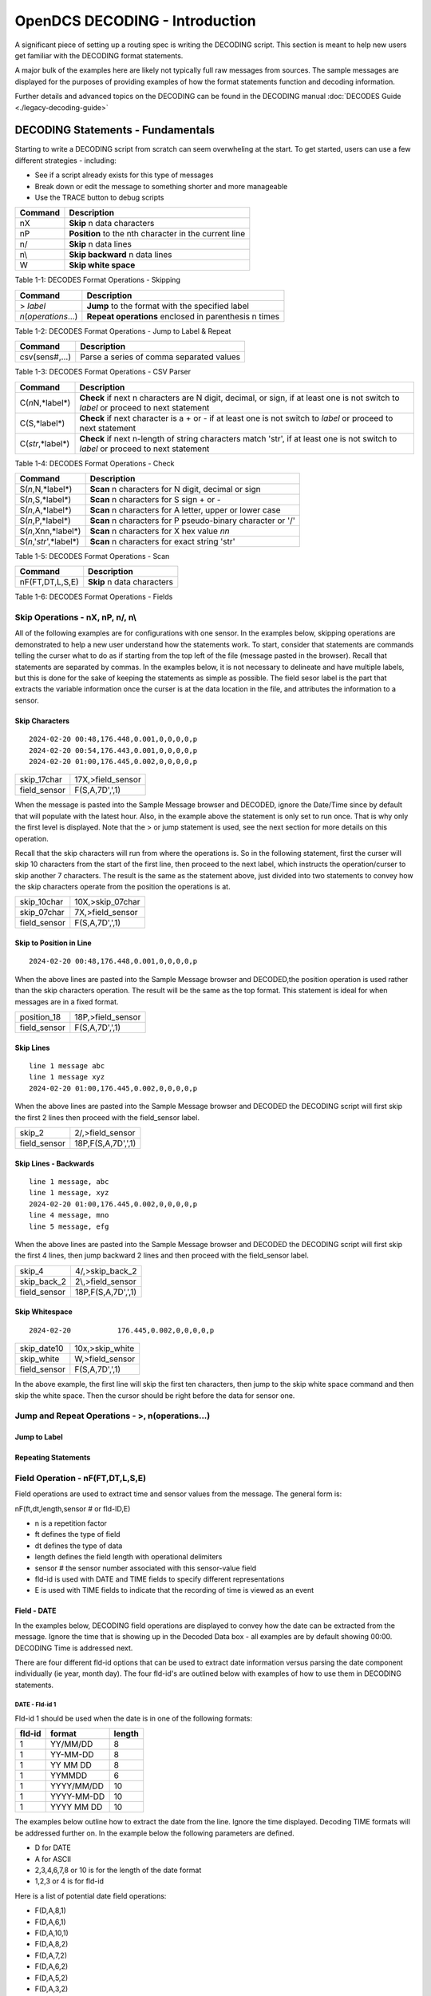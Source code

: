 ################################
OpenDCS DECODING - Introduction
################################

A significant piece of setting up a routing spec is 
writing the DECODING script.  This section is meant to
help new users get familiar with the DECODING format 
statements. 

A major bulk of the examples here are likely not typically
full raw messages from sources.  The sample messages are 
displayed for the purposes of providing examples of how 
the format statements function and decoding information.

Further details and advanced topics on the DECODING can be 
found in the DECODING manual :doc:`DECODES Guide <./legacy-decoding-guide>`

**********************************
DECODING Statements - Fundamentals
**********************************

Starting to write a DECODING script from scratch can seem overwheling
at the start.  To get started, users can use a few different 
strategies - including:

* See if a script already exists for this type of messages
* Break down or edit the message to something shorter and more manageable
* Use the TRACE button to debug scripts


+----------------------+----------------------------------------------------------+
| **Command**          | **Description**                                          |
+======================+==========================================================+
| nX                   | **Skip** n data characters                               |
+----------------------+----------------------------------------------------------+
| nP                   | **Position** to the nth character in the current line    |
+----------------------+----------------------------------------------------------+
| n/                   | **Skip** n data lines                                    |
+----------------------+----------------------------------------------------------+
| n\\                  | **Skip backward** n data lines                           |
+----------------------+----------------------------------------------------------+
| W                    | **Skip white space**                                     |
+----------------------+----------------------------------------------------------+

Table 1-1: DECODES Format Operations - Skipping



+----------------------+----------------------------------------------------------+
| **Command**          | **Description**                                          |
+======================+==========================================================+
| > *label*            | **Jump** to the format with the specified label          |
+----------------------+----------------------------------------------------------+
| *n*\(*operations*...)| **Repeat operations** enclosed in parenthesis n times    |
+----------------------+----------------------------------------------------------+

Table 1-2: DECODES Format Operations - Jump to Label & Repeat

+----------------------+----------------------------------------------------------+
| **Command**          | **Description**                                          |
+======================+==========================================================+
| csv(sens#,...)       | Parse a series of comma separated values                 |
+----------------------+----------------------------------------------------------+

Table 1-3: DECODES Format Operations - CSV Parser


+----------------------+------------------------------------------------------------------------+
| **Command**          | **Description**                                                        |
+======================+========================================================================+
| C(*n*\N,*label*\)    | **Check** if next n characters are N digit, decimal, or sign,          |
|                      | if at least one is not switch to *label*  or proceed to next statement |
+----------------------+------------------------------------------------------------------------+
| C(S,*label*\)        | **Check** if next character is a + or -                                |
|                      | if at least one is not switch to *label* or proceed to next statement  |
+----------------------+------------------------------------------------------------------------+
| C(*str*\,*label*\)   | **Check** if next n-length of string characters match 'str',           |
|                      | if at least one is not switch to *label* or proceed to next statement  |
+----------------------+------------------------------------------------------------------------+

Table 1-4: DECODES Format Operations - Check

+---------------------------+------------------------------------------------------------+
| **Command**               | **Description**                                            |
+===========================+============================================================+
| S(*n*\,N,*label*\)        | **Scan** n characters for N digit, decimal or sign         |
+---------------------------+------------------------------------------------------------+
| S(*n*\,S,*label*\)        | **Scan** n characters for S sign + or -                    |
+---------------------------+------------------------------------------------------------+
| S(*n*\,A,*label*\)        | **Scan** n characters for A letter, upper or lower case    |
+---------------------------+------------------------------------------------------------+
| S(*n*\,P,*label*\)        | **Scan** n characters for P pseudo-binary character or '/' |
+---------------------------+------------------------------------------------------------+
| S(*n*\,Xnn,*label*\)      | **Scan** n characters for X hex value *nn*                 |
+---------------------------+------------------------------------------------------------+
| S(*n*\,'*str*\',*label*\) | **Scan** n characters for exact string 'str'               |
+---------------------------+------------------------------------------------------------+

Table 1-5: DECODES Format Operations - Scan


+----------------------+----------------------------------------------------------+
| **Command**          | **Description**                                          |
+======================+==========================================================+
| nF(FT,DT,L,S,E)      | **Skip** n data characters                               |
+----------------------+----------------------------------------------------------+

Table 1-6: DECODES Format Operations - Fields


Skip Operations - nX, nP, n/, n\\
=================================

All of the following examples are for configurations with one sensor. 
In the examples below, skipping operations are demonstrated to help 
a new user understand how the statements work.  To start, consider that 
statements are commands telling the curser what to do as if starting 
from the top left of the file (message pasted in the browser).  Recall 
that statements are separated by commas.  In the examples below, it is
not necessary to delineate and have multiple labels, but this is done
for the sake of keeping the statements as simple as possible. The
field sesor label is the part that extracts the variable information
once the curser is at the data location in the file, and attributes
the information to a sensor. 

Skip Characters
---------------

::

   2024-02-20 00:48,176.448,0.001,0,0,0,0,p
   2024-02-20 00:54,176.443,0.001,0,0,0,0,p
   2024-02-20 01:00,176.445,0.002,0,0,0,0,p


+----------------------+-----------------------------+
| skip_17char          | 17X,>field_sensor           |
+----------------------+-----------------------------+
| field_sensor         | F(S,A,7D',',1)              |
+----------------------+-----------------------------+


When the message is pasted into the Sample Message browser
and DECODED, ignore the Date/Time since by default that
will populate with the latest hour.  Also, in the example
above the statement is only set to run once.  That is 
why only the first level is displayed. Note that the > or 
jump statement is used, see the next section for more details
on this operation.

Recall that the skip characters will run from where the 
operations is.  So in the following statement, first the 
curser will skip 10 characters from the start of the first
line, then proceed to the next label, which instructs
the operation/curser to skip another 7 characters.  The 
result is the same as the statement above, just divided 
into two statements to convey how the skip characters operate
from the position the operations is at.

+----------------------+-----------------------------+
| skip_10char          | 10X,>skip_07char            |
+----------------------+-----------------------------+
| skip_07char          | 7X,>field_sensor            |
+----------------------+-----------------------------+
| field_sensor         | F(S,A,7D',',1)              |
+----------------------+-----------------------------+

Skip to Position in Line
------------------------

::

   2024-02-20 00:48,176.448,0.001,0,0,0,0,p

When the above lines are pasted into the Sample Message
browser and DECODED,the position operation is used rather 
than the skip characters operation.  The result will
be the same as the top format.  This statement is ideal
for when messages are in a fixed format.

+----------------------+-----------------------------+
| position_18          | 18P,>field_sensor           |
+----------------------+-----------------------------+
| field_sensor         | F(S,A,7D',',1)              |
+----------------------+-----------------------------+

Skip Lines
-------------------

::

   line 1 message abc
   line 1 message xyz
   2024-02-20 01:00,176.445,0.002,0,0,0,0,p

When the above lines are pasted into the Sample Message
browser and DECODED the DECODING script will first skip
the first 2 lines then proceed with the field_sensor
label. 

+----------------------+-----------------------------+
| skip_2               | 2/,>field_sensor            |
+----------------------+-----------------------------+
| field_sensor         | 18P,F(S,A,7D',',1)          |
+----------------------+-----------------------------+

Skip Lines - Backwards
----------------------
::

   line 1 message, abc
   line 1 message, xyz
   2024-02-20 01:00,176.445,0.002,0,0,0,0,p
   line 4 message, mno
   line 5 message, efg
   
When the above lines are pasted into the Sample Message
browser and DECODED the DECODING script will first skip
the first 4 lines, then jump backward 2 lines and then
proceed with the field_sensor label. 

+----------------------+-----------------------------+
| skip_4               | 4/,>skip_back_2             |
+----------------------+-----------------------------+
| skip_back_2          | 2\\,>field_sensor           |
+----------------------+-----------------------------+
| field_sensor         | 18P,F(S,A,7D',',1)          |
+----------------------+-----------------------------+

Skip Whitespace
---------------

::

   2024-02-20  		176.445,0.002,0,0,0,0,p

+----------------------+-----------------------------+
| skip_date10          | 10x,>skip_white             |
+----------------------+-----------------------------+
| skip_white           | W,>field_sensor             |
+----------------------+-----------------------------+
| field_sensor         | F(S,A,7D',',1)              |
+----------------------+-----------------------------+

In the above example, the first line will skip the first ten
characters, then jump to the skip white space command and then
skip the white space. Then the cursor should be right before
the data for sensor one. 

Jump and Repeat Operations - >, n(operations...)
================================================

Jump to Label
-------------

Repeating Statements
--------------------





Field Operation - nF(FT,DT,L,S,E)
=================================

Field operations are used to extract time and sensor values from
the message. The general form is: 

nF(ft,dt,length,sensor # or fld-ID,E) 

* n is a repetition factor
* ft defines the type of field
* dt defines the type of data
* length defines the field length with operational delimiters
* sensor # the sensor number associated with this sensor-value field
* fld-id is used with DATE and TIME fields to specify different representations
* E is used with TIME fields to indicate that the recording of time is viewed as an event

Field - DATE
------------

In the examples below, DECODING field operations are displayed to 
convey how the date can be extracted from the message.  Ignore
the time that is showing up in the Decoded Data box - all examples
are by default showing 00:00.  DECODING Time is addressed next. 

There are four different fld-id options that can be used to 
extract date information versus parsing the date component 
individually (ie year, month day).  The four fld-id's are 
outlined below with examples of how to use them in DECODING
statements.


DATE - Fld-id 1
~~~~~~~~~~~~~~~

Fld-id 1 should be used when the date is in one of the following 
formats:

+-------------+--------------------+------------+
| **fld-id**  | **format**         | **length** |
+=============+====================+============+
| 1           | YY/MM/DD           | 8          |
+-------------+--------------------+------------+
| 1           | YY-MM-DD           | 8          |
+-------------+--------------------+------------+
| 1           | YY MM DD           | 8          |
+-------------+--------------------+------------+
| 1           | YYMMDD             | 6          |
+-------------+--------------------+------------+
| 1           | YYYY/MM/DD         | 10         |
+-------------+--------------------+------------+
| 1           | YYYY-MM-DD         | 10         |
+-------------+--------------------+------------+
| 1           | YYYY MM DD         | 10         |
+-------------+--------------------+------------+

The examples below outline how to extract the date
from the line.  Ignore the time displayed. Decoding 
TIME formats will be addressed further on.  In the 
example below the following parameters are defined.

* D for DATE
* A for ASCII
* 2,3,4,6,7,8 or 10 is for the length of the date format
* 1,2,3 or 4 is for fld-id

Here is a list of potential date field operations:

* F(D,A,8,1)
* F(D,A,6,1)
* F(D,A,10,1)
* F(D,A,8,2)
* F(D,A,7,2)
* F(D,A,6,2)
* F(D,A,5,2)
* F(D,A,3,2)
* F(D,A,2,2)
* F(D,A,5,3)
* F(D,A,4,3)
* F(D,A,8,4)
* F(D,A,6,4)
* F(D,A,10,4)


Examples where the date is 8 characters long.

::

   24/02/20 13:48:06,176.448,0.001,0,0,0,0,p

::

   24-02-20 13:48:06,176.448,0.001,0,0,0,0,p

::

   24 02 20 13:48:06,176.448,0.001,0,0,0,0,p

+-----------------+-----------------------------+
| get_date        | F(D,A,8,1),>get_var         |
+-----------------+-----------------------------+
| get_var         | 19P,F(S,A,7D',',1)          |
+-----------------+-----------------------------+

Example where the date is 6 characters long.

::

   240220 13:48:06,176.448,0.001,0,0,0,0,p

+-----------------+-----------------------------+
| get_date        | F(D,A,6,1),>get_var         |
+-----------------+-----------------------------+
| get_var         | 17P,F(S,A,7D',',1)          |
+-----------------+-----------------------------+

Examples where the date is 10 characters long.

::

   2024/02/20 13:48:06,176.448,0.001,0,0,0,0,p

::

   2024-02-20 13:48:06,176.448,0.001,0,0,0,0,p

::

   2024 02 20 13:48:06,176.448,0.001,0,0,0,0,p

+-----------------+-----------------------------+
| get_date        | F(D,A,10,1),>get_var        |
+-----------------+-----------------------------+
| get_var         | 21P,F(S,A,7D',',1)          |
+-----------------+-----------------------------+


DATE - Fld-id 2
~~~~~~~~~~~~~~~

Fld-id 2 should be used when the date is in one of the following 
formats:

+-------------+--------------------+------------+
| **fld-id**  | **format**         | **length** |
+=============+====================+============+
| 2           | YYYY-DDD           | 8          |
+-------------+--------------------+------------+
| 2           | YYYY/DDD           | 8          |
+-------------+--------------------+------------+
| 2           | YYYYDDD            | 7          |
+-------------+--------------------+------------+
| 2           | YY-DDD             | 6          |
+-------------+--------------------+------------+
| 2           | YY/DDD             | 6          |
+-------------+--------------------+------------+
| 2           | YYDDD              | 5          |
+-------------+--------------------+------------+
| 2           | DDD                | 3          |
+-------------+--------------------+------------+
| 2           | DD                 | 2          |
+-------------+--------------------+------------+

Examples where the date is 8 characters long.

::

   2024-051 13:48:06,176.448,0.001,0,0,0,0,p

::

   2024/051 13:48:06,176.448,0.001,0,0,0,0,p

+-----------------+-----------------------------+
| get_date        | F(D,A,8,2),>get_var         |
+-----------------+-----------------------------+
| get_var         | 19P,F(S,A,7D',',1)          |
+-----------------+-----------------------------+

Example where the date is 7 characters long.

::

   2024051 13:48:06,176.448,0.001,0,0,0,0,p

+-----------------+-----------------------------+
| get_date        | F(D,A,7,2),>get_var         |
+-----------------+-----------------------------+
| get_var         | 18P,F(S,A,7D',',1)          |
+-----------------+-----------------------------+

Examples where the date is 6 characters long.

::

   24-051 13:48:06,176.448,0.001,0,0,0,0,p

::

   24-051 13:48:06,176.448,0.001,0,0,0,0,p

+-----------------+-----------------------------+
| get_date        | F(D,A,6,2),>get_var         |
+-----------------+-----------------------------+
| get_var         | 17P,F(S,A,7D',',1)          |
+-----------------+-----------------------------+


Example where the date is 5 characters long.

::

   24051 13:48:06,176.448,0.001,0,0,0,0,p

+-----------------+-----------------------------+
| get_date        | F(D,A,5,2),>get_var         |
+-----------------+-----------------------------+
| get_var         | 16P,F(S,A,7D',',1)          |
+-----------------+-----------------------------+

Example where the date is 3 characters long.

::

   051 13:48:06,176.448,0.001,0,0,0,0,p

+-----------------+-----------------------------+
| get_date        | F(D,A,3,2),>get_var         |
+-----------------+-----------------------------+
| get_var         | 14P,F(S,A,7D',',1)          |
+-----------------+-----------------------------+

Example where the date is 2 characters long.

::

   51 13:48:06,176.448,0.001,0,0,0,0,p

+-----------------+-----------------------------+
| get_date        | F(D,A,2,2),>get_var         |
+-----------------+-----------------------------+
| get_var         | 13P,F(S,A,7D',',1)          |
+-----------------+-----------------------------+


DATE - Fld-id 3
~~~~~~~~~~~~~~~

Fld-id 3 should be used when the date is in one of the following 
formats:

+-------------+--------------------+------------+
| **fld-id**  | **format**         | **length** |
+=============+====================+============+
| 3           | MM/DD              | 5          |
+-------------+--------------------+------------+
| 3           | MM-DD              | 5          |
+-------------+--------------------+------------+
| 3           | MM DD              | 5          |
+-------------+--------------------+------------+
| 3           | MMDD               | 4          |
+-------------+--------------------+------------+


Examples where the date is 5 characters long.

::

   02/20 13:48:06,176.448,0.001,0,0,0,0,p

::

   02-20 13:48:06,176.448,0.001,0,0,0,0,p

::

   02 20 13:48:06,176.448,0.001,0,0,0,0,p

+-----------------+-----------------------------+
| get_date        | F(D,A,5,3),>get_var         |
+-----------------+-----------------------------+
| get_var         | 16P,F(S,A,7D',',1)          |
+-----------------+-----------------------------+

Example where the date is 4 characters long.

::

   0220 13:48:06,176.448,0.001,0,0,0,0,p

+-----------------+-----------------------------+
| get_date        | F(D,A,4,3),>get_var         |
+-----------------+-----------------------------+
| get_var         | 15P,F(S,A,7D',',1)          |
+-----------------+-----------------------------+


DATE - Fld-id 4
~~~~~~~~~~~~~~~

Fld-id 4 should be used when the date is in one of the following 
formats:

+-------------+--------------------+------------+
| **fld-id**  | **format**         | **length** |
+=============+====================+============+
| 4           | MM/DD/YY           | 8          |
+-------------+--------------------+------------+
| 4           | MM-DD-YY           | 8          |
+-------------+--------------------+------------+
| 4           | MM DD YY           | 8          |
+-------------+--------------------+------------+
| 4           | MMDDYY             | 6          |
+-------------+--------------------+------------+
| 4           | MM/DD/YYYY         | 10         |
+-------------+--------------------+------------+
| 4           | MM-DD-YYYY         | 10         |
+-------------+--------------------+------------+
| 4           | MM DD YYYY         | 10         |
+-------------+--------------------+------------+

Examples where the date is 8 characters long.

::

   02/20/24 13:48:06,176.448,0.001,0,0,0,0,p

::

   02-20-24 13:48:06,176.448,0.001,0,0,0,0,p

::

   02 20 24 13:48:06,176.448,0.001,0,0,0,0,p

+-----------------+-----------------------------+
| get_date        | F(D,A,8,4),>get_var         |
+-----------------+-----------------------------+
| get_var         | 19P,F(S,A,7D',',1)          |
+-----------------+-----------------------------+

Example where the date is 6 characters long.

::

   022024 13:48:06,176.448,0.001,0,0,0,0,p

+-----------------+-----------------------------+
| get_date        | F(D,A,6,4),>get_var         |
+-----------------+-----------------------------+
| get_var         | 17P,F(S,A,7D',',1)          |
+-----------------+-----------------------------+

Examples where the date is 10 characters long.

::

   02/20/2024 13:48:06,176.448,0.001,0,0,0,0,p

::

   02-20-2024 13:48:06,176.448,0.001,0,0,0,0,p

::

   02 20 2024 13:48:06,176.448,0.001,0,0,0,0,p

+-----------------+-----------------------------+
| get_date        | F(D,A,10,4),>get_var        |
+-----------------+-----------------------------+
| get_var         | 21P,F(S,A,7D',',1)          |
+-----------------+-----------------------------+


Field - TIME
------------

In the examples below, DECODING field operations are displayed to 
convey how the time can be extracted from the message.  The following 
example adds a time operations following a date operation.  

There are some banked time formats for when the field type is 'T' and 
when the data type is 'A' (ASCII). These formats are outlined in the 
table below.  Alternatively, a user could decode the time components
individually ( ie hour, min, sec, AM/PM).  There are also two optional
parameters for the field TIME.  The 'sensor #' and 'E' parameter 
signify that the time recorded is an event.  When DECODES encounters
a field description for a time and it has a sensor number and 'E' 
parameter, DECODES will use the value 1 as the data value associated
with that time.


+--------------------+------------+
| **format**         | **length** |
+====================+============+
| HH-MM-SS           | 8          |
+--------------------+------------+
| HH:MM:SS           | 8          |
+--------------------+------------+
| HHMMSS             | 6          |
+--------------------+------------+
| HH-MM              | 5          |
+--------------------+------------+
| HH:MM              | 5          |
+--------------------+------------+
| HHMM               | 4          |
+--------------------+------------+
| HMM                | 3          |
+--------------------+------------+
| MM                 | 2          |
+--------------------+------------+

The examples below outline how to extract the date from the line.
Ignore the time displayed. Decoding TIME formats will be addressed 
further on.  In the example below the following parameters are defined.

* T for TIME
* A for ASCII
* 6,7 or 8 is for the length of the date format
* 1 is for fld-id equal to 1

Here is a list of potential time field operations (not including
optional parameters):

* F(T,A,8)
* F(T,A,6)
* F(T,A,5)
* F(T,A,4)
* F(T,A,3)
* F(T,A,2)

Examples where the date is 8 characters long.

::

   2024-02-20 13-48-06,176.448,0.001,0,0,0,0,p
   
::

   2024-02-20 13:48:06,176.448,0.001,0,0,0,0,p

+-----------------+-----------------------------+
| get_date        | F(D,A,10,1),1X,>get_time    |
+-----------------+-----------------------------+
| get_time        | F(T,A,8),>get_var           |
+-----------------+-----------------------------+
| get_var         | 21P,F(S,A,7D',',1)          |
+-----------------+-----------------------------+

Example where the date is 6 characters long.

::

   2024-02-20 134806,176.448,0.001,0,0,0,0,p

+-----------------+-----------------------------+
| get_date        | F(D,A,10,1),1X,>get_time    |
+-----------------+-----------------------------+
| get_time        | F(T,A,6),>get_var           |
+-----------------+-----------------------------+
| get_var         | 19P,F(S,A,7D',',1)          |
+-----------------+-----------------------------+

Examples where the date is 5 characters long.

::

   2024-02-20 13-48,176.448,0.001,0,0,0,0,p
   
::

   2024-02-20 13:48,176.448,0.001,0,0,0,0,p

+-----------------+-----------------------------+
| get_date        | F(D,A,10,1),1X,>get_time    |
+-----------------+-----------------------------+
| get_time        | F(T,A,5),>get_var           |
+-----------------+-----------------------------+
| get_var         | 18P,F(S,A,7D',',1)          |
+-----------------+-----------------------------+


Example where the date is 4 characters long.

::

   2024-02-20 1348,176.448,0.001,0,0,0,0,p

+-----------------+-----------------------------+
| get_date        | F(D,A,10,1),1X,>get_time    |
+-----------------+-----------------------------+
| get_time        | F(T,A,4),>get_var           |
+-----------------+-----------------------------+
| get_var         | 17P,F(S,A,7D',',1)          |
+-----------------+-----------------------------+

Example where the date is 3 characters long.

::

   2024-02-20 948,176.448,0.001,0,0,0,0,p

+-----------------+-----------------------------+
| get_date        | F(D,A,10,1),1X,>get_time    |
+-----------------+-----------------------------+
| get_time        | F(T,A,3),>get_var           |
+-----------------+-----------------------------+
| get_var         | 16P,F(S,A,7D',',1)          |
+-----------------+-----------------------------+

Example where the date is 2 characters long.

::

   2024-02-20 48,176.448,0.001,0,0,0,0,p

+-----------------+-----------------------------+
| get_date        | F(D,A,10,1),1X,>get_time    |
+-----------------+-----------------------------+
| get_time        | F(T,A,2),>get_var           |
+-----------------+-----------------------------+
| get_var         | 15P,F(S,A,7D',',1)          |
+-----------------+-----------------------------+


Field - ASCII
-------------

Format-lbael 
::

   14.34,


Field - Pseudo-Binary
---------------------


CSV Operations - (sens#,...)
============================

Parse CSV
---------



Check Operation - C(*,*label*\)
===============================



Scan Operations - S(n,*,label)
==============================


Putting Commands Together
=========================

